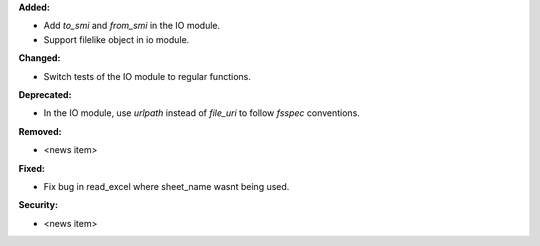 **Added:**

* Add `to_smi` and `from_smi` in the IO module.
* Support filelike object in io module.

**Changed:**

* Switch tests of the IO module to regular functions.

**Deprecated:**

* In the IO module, use `urlpath` instead of `file_uri` to follow `fsspec` conventions.

**Removed:**

* <news item>

**Fixed:**

* Fix bug in read_excel where sheet_name wasnt being used.

**Security:**

* <news item>
